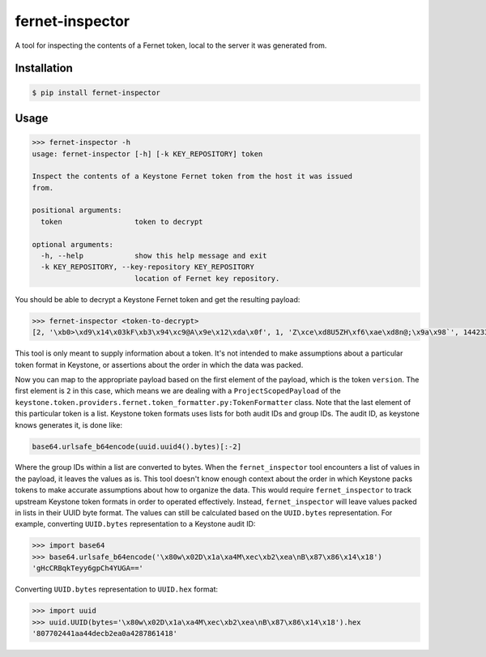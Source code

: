 ================
fernet-inspector
================

A tool for inspecting the contents of a Fernet token, local to the server it
was generated from.

Installation
------------

.. code:: bash

    $ pip install fernet-inspector

Usage
-----

.. code:: bash

    >>> fernet-inspector -h
    usage: fernet-inspector [-h] [-k KEY_REPOSITORY] token

    Inspect the contents of a Keystone Fernet token from the host it was issued
    from.

    positional arguments:
      token                 token to decrypt

    optional arguments:
      -h, --help            show this help message and exit
      -k KEY_REPOSITORY, --key-repository KEY_REPOSITORY
                            location of Fernet key repository.

You should be able to decrypt a Keystone Fernet token and get the resulting
payload:

.. code:: bash

    >>> fernet-inspector <token-to-decrypt>
    [2, '\xb0>\xd9\x14\x03kF\xb3\x94\xc9@A\x9e\x12\xda\x0f', 1, 'Z\xce\xd8U5ZH\xf6\xae\xd8n@;\x9a\x98`', 1442338543.238753, ['\xf0\xa8\x03T\x07\xbaJk\x8c;G\x9cG\xab\xdfX']]

This tool is only meant to supply information about a token. It's not intended
to make assumptions about a particular token format in Keystone, or assertions
about the order in which the data was packed.

Now you can map to the appropriate payload based on the first element of the
payload, which is the token ``version``. The first element is ``2`` in this case,
which means we are dealing with a ``ProjectScopedPayload`` of the
``keystone.token.providers.fernet.token_formatter.py:TokenFormatter`` class. Note
that the last element of this particular token is a list. Keystone token
formats uses lists for both audit IDs and group IDs. The audit ID, as keystone
knows generates it, is done like:

.. code:: bash

    base64.urlsafe_b64encode(uuid.uuid4().bytes)[:-2]

Where the group IDs within a list are converted to bytes. When the
``fernet_inspector`` tool encounters a list of values in the payload, it leaves
the values as is. This tool doesn't know enough context about the order in
which Keystone packs tokens to make accurate assumptions about how to organize
the data. This would require ``fernet_inspector`` to track upstream Keystone
token formats in order to operated effectively. Instead, ``fernet_inspector``
will leave values packed in lists in their UUID byte format. The values can
still be calculated based on the ``UUID.bytes`` representation. For example,
converting ``UUID.bytes`` representation to a Keystone audit ID:

.. code:: bash

    >>> import base64
    >>> base64.urlsafe_b64encode('\x80w\x02D\x1a\xa4M\xec\xb2\xea\nB\x87\x86\x14\x18')
    'gHcCRBqkTeyy6gpCh4YUGA=='

Converting ``UUID.bytes`` representation to ``UUID.hex`` format:

.. code:: bash

    >>> import uuid
    >>> uuid.UUID(bytes='\x80w\x02D\x1a\xa4M\xec\xb2\xea\nB\x87\x86\x14\x18').hex
    '807702441aa44decb2ea0a4287861418'
